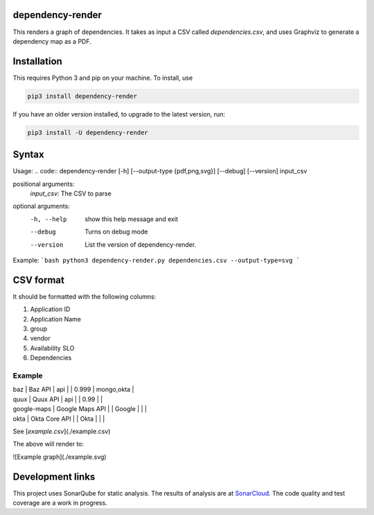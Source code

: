 ==================================================
dependency-render
==================================================

This renders a graph of dependencies. It takes as input a CSV called `dependencies.csv`, and uses Graphviz to generate a dependency map as a PDF.

==================================================
Installation
==================================================

This requires Python 3 and pip on your machine. To install, use

.. code::

  pip3 install dependency-render

If you have an older version installed, to upgrade to the latest version, run:

.. code::

  pip3 install -U dependency-render


==================================================
Syntax
==================================================

Usage:
.. code::
dependency-render [-h] [--output-type {pdf,png,svg}] [--debug] [--version] input_csv

positional arguments:
  `input_csv`: The CSV to parse

optional arguments:
  -h, --help           show this help message and exit
  --debug              Turns on debug mode
  --version            List the version of dependency-render.

Example:
```bash
python3 dependency-render.py dependencies.csv --output-type=svg
```

==================================================
CSV format
==================================================

It should be formatted with the following columns:

1. Application ID
2. Application Name
3. group
4. vendor
5. Availability SLO
6. Dependencies

--------------------------------------------------
Example
--------------------------------------------------

.. list-table:: Title
   :widths: 25 25 50
   :header-rows: 1

   * - Application ID
     - Application Name
     - group
     - vendor
     - Availability SLO
     - Dependencies
   * - foo
     - Foo Application  
     -
     -
     - 0.99
     - bar,baz,google-maps
   * - bar
     - Bar API
     - api
     -
     - 0.999
     - mongo,okta


| baz            | Baz API          | api   |        | 0.999            | mongo,okta                |

| quux           | Quux API         | api   |        | 0.99             |                           |

| google-maps    | Google Maps API  |       | Google |                  |                           |

| okta           | Okta Core API    |       | Okta   |                  |                           |

See [`example.csv`](./example.csv)

The above will render to:

![Example graph](./example.svg)


==================================================
Development links
==================================================

This project uses SonarQube for static analysis. The results of analysis
are at `SonarCloud <AaronTraas_DependencyGenerator>`_.
The code quality and test coverage are a work in progress.
